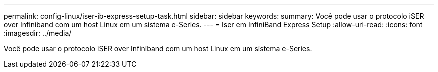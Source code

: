 ---
permalink: config-linux/iser-ib-express-setup-task.html 
sidebar: sidebar 
keywords:  
summary: Você pode usar o protocolo iSER over Infiniband com um host Linux em um sistema e-Series. 
---
= Iser em InfiniBand Express Setup
:allow-uri-read: 
:icons: font
:imagesdir: ../media/


[role="lead"]
Você pode usar o protocolo iSER over Infiniband com um host Linux em um sistema e-Series.
